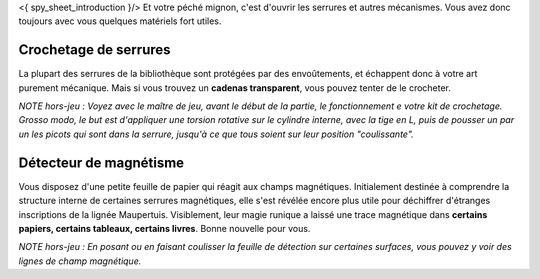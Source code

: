 

<{ spy_sheet_introduction }/> Et votre péché mignon, c'est d'ouvrir les serrures et autres mécanismes.
Vous avez donc toujours avec vous quelques matériels fort utiles.


Crochetage de serrures
=============================

La plupart des serrures de la bibliothèque sont protégées par des envoûtements, et échappent donc à votre art purement mécanique.
Mais si vous trouvez un **cadenas transparent**, vous pouvez tenter de le crocheter.

*NOTE hors-jeu : Voyez avec le maître de jeu, avant le début de la partie, le fonctionnement e votre kit de crochetage. Grosso modo, le but est d'appliquer une torsion rotative sur le cylindre interne, avec la tige en L, puis de pousser un par un les picots qui sont dans la serrure, jusqu'à ce que tous soient sur leur position "coulissante".*


Détecteur de magnétisme
==========================

Vous disposez d'une petite feuille de papier qui réagit aux champs magnétiques. Initialement destinée à comprendre la structure interne de certaines serrures magnétiques, elle s'est révélée encore plus utile pour déchiffrer d'étranges inscriptions de la lignée Maupertuis. Visiblement, leur magie runique a laissé une trace magnétique dans **certains papiers, certains tableaux, certains livres**. Bonne nouvelle pour vous.

*NOTE hors-jeu : En posant ou en faisant coulisser la feuille de détection sur certaines surfaces, vous pouvez y voir des lignes de champ magnétique.*
